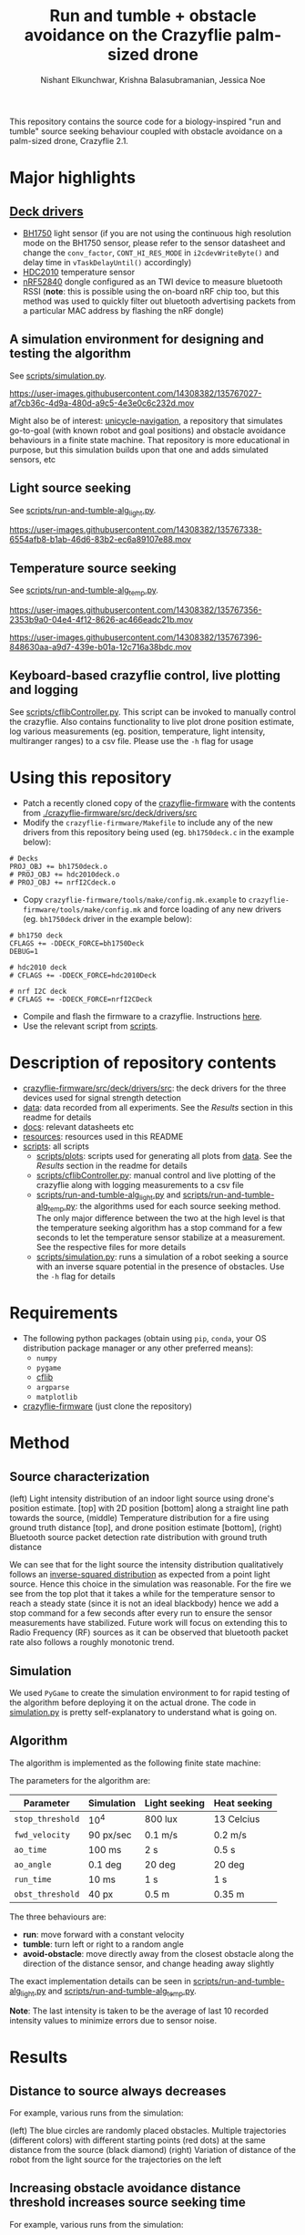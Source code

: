 #+Title: Run and tumble + obstacle avoidance on the Crazyflie palm-sized drone
#+Author: Nishant Elkunchwar, Krishna Balasubramanian, Jessica Noe

This repository contains the source code for a biology-inspired "run and tumble" source seeking behaviour coupled with obstacle avoidance on a palm-sized drone, Crazyflie 2.1.  
#+html: <p align="center"><img src="resources/cf-fire-labelled.png" alt="The drone seeking a fire in the presence of obstacles" width="500" /></p>

* Major highlights
** [[./crazyflie-firmware/src/deck/drivers/src][Deck drivers]]
  - [[./crazyflie-firmware/src/deck/drivers/src/bh1750deck.c][BH1750]] light sensor (if you are not using the continuous high resolution mode on the BH1750 sensor, please refer to the sensor datasheet and change the =conv_factor=, =CONT_HI_RES_MODE= in =i2cdevWriteByte()= and delay time in =vTaskDelayUntil()= accordingly)
  - [[./crazyflie-firmware/src/deck/drivers/src/hdc2010deck.c][HDC2010]] temperature sensor
  - [[./crazyflie-firmware/src/deck/drivers/src/nrfI2Cdeck.c][nRF52840]] dongle configured as an TWI device to measure bluetooth RSSI (*note*: this is possible using the on-board nRF chip too, but this method was used to quickly filter out bluetooth advertising packets from a particular MAC address by flashing the nRF dongle)
** A simulation environment for designing and testing the algorithm
See [[./scripts/simulation.py][scripts/simulation.py]].

https://user-images.githubusercontent.com/14308382/135767027-af7cb36c-4d9a-480d-a9c5-4e3e0c6c232d.mov

Might also be of interest: [[https://github.com/thecountoftuscany/unicycle-navigation][unicycle-navigation]], a repository that simulates go-to-goal (with known robot and goal positions) and obstacle avoidance behaviours in a finite state machine. That repository is more educational in purpose, but this simulation builds upon that one and adds simulated sensors, etc
** Light source seeking
See [[./scripts/run-and-tumble-alg_light.py][scripts/run-and-tumble-alg_light.py]].

https://user-images.githubusercontent.com/14308382/135767338-6554afb8-b1ab-46d6-83b2-ec6a89107e88.mov

** Temperature source seeking
See [[./scripts/run-and-tumble-alg_temp.py][scripts/run-and-tumble-alg_temp.py]].

https://user-images.githubusercontent.com/14308382/135767356-2353b9a0-04e4-4f12-8626-ac466eadc21b.mov

https://user-images.githubusercontent.com/14308382/135767396-848630aa-a9d7-439e-b01a-12c716a38bdc.mov

** Keyboard-based crazyflie control, live plotting and logging
See [[./scripts/cflibController.py][scripts/cflibController.py]]. This script can be invoked to manually control the crazyflie. Also contains functionality to live plot drone position estimate, log various measurements (eg. position, temperature, light intensity, multiranger ranges) to a csv file. Please use the =-h= flag for usage
* Using this repository
- Patch a recently cloned copy of the [[https://github.com/bitcraze/crazyflie-firmware][crazyflie-firmware]] with the contents from [[./crazyflie-firmware/src/deck/drivers/src]]
- Modify the =crazyflie-firmware/Makefile= to include any of the new drivers from this repository being used (eg. =bh1750deck.c= in the example below):
#+begin_src
# Decks
PROJ_OBJ += bh1750deck.o
# PROJ_OBJ += hdc2010deck.o
# PROJ_OBJ += nrfI2Cdeck.o
#+end_src
- Copy =crazyflie-firmware/tools/make/config.mk.example= to =crazyflie-firmware/tools/make/config.mk= and force loading of any new drivers (eg. =bh1750deck= driver in the example below):
#+begin_src
# bh1750 deck
CFLAGS += -DDECK_FORCE=bh1750Deck
DEBUG=1

# hdc2010 deck
# CFLAGS += -DDECK_FORCE=hdc2010Deck

# nrf I2C deck
# CFLAGS += -DDECK_FORCE=nrfI2CDeck
#+end_src
- Compile and flash the firmware to a crazyflie. Instructions [[https://www.bitcraze.io/documentation/repository/crazyflie-firmware/master/building-and-flashing/build/][here]].
- Use the relevant script from [[./scripts][scripts]].
* Description of repository contents
- [[./crazyflie-firmware/src/deck/drivers/src][crazyflie-firmware/src/deck/drivers/src]]: the deck drivers for the three devices used for signal strength detection
- [[./data][data]]: data recorded from all experiments. See the [[Results][Results]] section in this readme for details
- [[./docs][docs]]: relevant datasheets etc
- [[./resources][resources]]: resources used in this README
- [[./scripts][scripts]]: all scripts
  - [[./scripts/plots][scripts/plots]]: scripts used for generating all plots from [[./data][data]]. See the [[Results][Results]] section in the readme for details
  - [[./scripts/cflibController.py][scripts/cflibController.py]]: manual control and live plotting of the crazyflie along with logging measurements to a csv file
  - [[./scripts/run-and-tumble-alg_light.py][scripts/run-and-tumble-alg_light.py]] and [[./scripts/run-and-tumble-alg_temp.py][scripts/run-and-tumble-alg_temp.py]]: the algorithms used for each source seeking method. The only major difference between the two at the high level is that the temperature seeking algorithm has a stop command for a few seconds to let the temperature sensor stabilize at a measurement. See the respective files for more details
  - [[./scripts/simulation.py][scripts/simulation.py]]: runs a simulation of a robot seeking a source with an inverse square potential in the presence of obstacles. Use the =-h= flag for details
* Requirements
- The following python packages (obtain using =pip=, =conda=, your OS distribution package manager or any other preferred means):
  - =numpy=
  - =pygame=
  - [[https://github.com/bitcraze/crazyflie-lib-python][cflib]]
  - =argparse=
  - =matplotlib=
- [[https://github.com/bitcraze/crazyflie-firmware][crazyflie-firmware]] (just clone the repository)
* Method
** Source characterization
#+html: <p align="center"><img src="resources/src-characterization.png" alt="Source signal characterization" width="800" /></p>
(left) Light intensity distribution of an indoor light source using drone's position estimate. [top] with 2D position [bottom] along a straight line path towards the source,
(middle) Temperature distribution for a fire using ground truth distance [top], and drone position estimate [bottom],
(right) Bluetooth source packet detection rate distribution with ground truth distance

We can see that for the light source the intensity distribution qualitatively follows an [[https://en.wikipedia.org/wiki/Inverse-square_law#Light_and_other_electromagnetic_radiation][inverse-squared distribution]] as expected from a point light source. Hence this choice in the simulation was reasonable. For the fire we see from the top plot that it takes a while for the temperature sensor to reach a steady state (since it is not an ideal blackbody) hence we add a stop command for a few seconds after every run to ensure the sensor measurements have stabilized. Future work will focus on extending this to Radio Frequency (RF) sources as it can be observed that bluetooth packet rate also follows a roughly monotonic trend.
** Simulation
We used ~PyGame~ to create the simulation environment to for rapid testing of the algorithm before deploying it on the actual drone. The code in [[./scripts/simulation.py][simulation.py]] is pretty self-explanatory to understand what is going on.
** Algorithm
The algorithm is implemented as the following finite state machine:
#+html: <p align="center"><img src="resources/fsm.png" alt="The Finite State Machine for the algorithm" width="500" /></p>
The parameters for the algorithm are:
|------------------+------------+---------------+--------------|
| Parameter        | Simulation | Light seeking | Heat seeking |
|------------------+------------+---------------+--------------|
| =stop_threshold= | 10^4       | 800 lux       | 13 Celcius   |
| =fwd_velocity=   | 90 px/sec  | 0.1 m/s       | 0.2 m/s      |
| =ao_time=        | 100 ms     | 2 s           | 0.5 s        |
| =ao_angle=       | 0.1 deg    | 20 deg        | 20 deg       |
| =run_time=       | 10 ms      | 1 s           | 1 s          |
| =obst_threshold= | 40 px      | 0.5 m         | 0.35 m       |
|------------------+------------+---------------+--------------|
The three behaviours are:
- *run*: move forward with a constant velocity
- *tumble*: turn left or right to a random angle
- *avoid-obstacle*: move directly away from the closest obstacle along the direction of the distance sensor, and change heading away slightly

The exact implementation details can be seen in [[./scripts/run-and-tumble-alg_light.py][scripts/run-and-tumble-alg_light.py]] and [[./scripts/run-and-tumble-alg_temp.py][scripts/run-and-tumble-alg_temp.py]].

*Note*: The last intensity is taken to be the average of last 10 recorded intensity values to minimize errors due to sensor noise.
* Results
** Distance to source always decreases
For example, various runs from the simulation:
#+html: <p align="center"><img src="resources/sim-dist.png" alt="Distance to source decreases with time" width="700" /></p>
(left) The blue circles are randomly placed obstacles. Multiple trajectories (different colors) with different starting points (red dots) at the same distance from the source (black diamond)
(right) Variation of distance of the robot from the light source for the trajectories on the left
** Increasing obstacle avoidance distance threshold increases source seeking time
For example, various runs from the simulation:
|------------------+-------------------------------|
| =obst_threshold= | average seek time for 10 runs |
|------------------+-------------------------------|
| 20 px            | 6.54 s                        |
| 40 px            | 11.10 s                       |
| 80 px            | 13.74 s                       |
| 100 px           | 22.88 s                       |
|------------------+-------------------------------|
** Light source seeking experiments
#+html: <p align="center"><img src="resources/algo-light.png" alt="Light source seeking experiment results" width="650" /></p>
** Heat source seeking experiments
#+html: <p align="center"><img src="resources/algo-temp.png" alt="Heat source seeking experiment results" width="650" /></p>
* Authors
In case more details are needed, please contact one of the authors listed below:
- [[https://www.linkedin.com/in/nishant-elkunchwar][Nishant Elkunchwar]]
- [[https://homes.cs.washington.edu/~vsiyer/][Vikram Iyer]]
- [[https://www.biology.washington.edu/people/profile/melanie-anderson][Melanie Anderson]]
- [[https://www.linkedin.com/in/krishna-balasubramanian-79199289/][Krishna Balasubramanian]]
- [[https://www.linkedin.com/in/jessica-noe-a7a77313/][Jessica Noe]]
- [[https://www.linkedin.com/in/yashtalwekar][Yash Talwekar]]
- [[https://faculty.washington.edu/minster/][Sawyer B. Fuller]]
* Acknowledgements
The authors would like to thank [[https://yogeshchukewad.com/][Yogesh Chukewad]] for insightful suggestions as well as [[https://staff.washington.edu/jmjames/][Johannes James]] for assistance with the fire seeking experiments. The authors would also like to thank [[https://www.afrl.af.mil/AFOSR/][The Air Force Office of Scientific Research (AFOSR)]], grant no. FA9550-14-1-0398 by [[http://nifti.washington.edu/][The Air Force Center of Excellence on Nature-Inspired Flight Technologies and Ideas (NIFTI)]] for funding the equipment used in this research.

*Note:*
This project started as a course project for the course [[https://faculty.washington.edu/minster/bio_inspired_robotics/][biology-inspired robotics]] taken by [[https://faculty.washington.edu/minster/][Prof. Sawyer B. Fuller]] at the University of Washington during Winter 2020. The original goal was light source seeking ([[https://www.youtube.com/watch?v=fgn8WjtvQ8k][video here]]). [[https://www.bitcraze.io/2020/07/intro-to-autonomous-robotics-with-the-crazyflie/][This blog post]] on the Bitcraze blog provides a good introduction. However the information contained in that blog post (and previous versions of this README) is outdated considering the current contents of this repository because the project has been in continued development after the course completion (at [[https://depts.washington.edu/airlab/][AIRlab]]) and it has increased in scope and some implementation details have been changed. The original project poster, proposal etc can be accessed from [[https://github.com/thecountoftuscany/crazyflie-run-and-tumble/tree/ca5551c61cfac40ec27befd05dfa0bb7c93e0499/documents][this commit]]. The initial approach was based on using the ROS ecosystem and the [[https://github.com/JGSuw/rospy_crazyflie][rospy_crazyflie]] library (a wrapper around [[https://github.com/bitcraze/crazyflie-lib-python][cflib]]) used in the [[https://depts.washington.edu/airlab/files/anderson_2019.pdf][smellicopter]] paper. We currently directly use cflib to be Python3 compliant. The ros-based scripts and other deprecated files can be accessed from [[https://github.com/thecountoftuscany/crazyflie-run-and-tumble/tree/ae6a137a5c590964edecda536cc7a88f88fce83f][this commit]]. The current version also does not use a virtual machine.

* Todos
- [ ] The crazyflie now has an [[https://www.bitcraze.io/documentation/repository/crazyflie-firmware/2020.02/app_layer/][app layer]]. Implement this algorithm on-board and remove the dependency on an external computer

